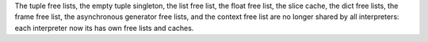 The tuple free lists, the empty tuple singleton, the list free list, the float
free list, the slice cache, the dict free lists, the frame free list, the
asynchronous generator free lists, and the context free list are no longer
shared by all interpreters: each interpreter now its has own free lists and
caches.
